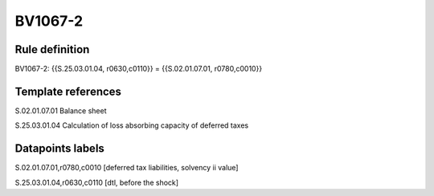 ========
BV1067-2
========

Rule definition
---------------

BV1067-2: {{S.25.03.01.04, r0630,c0110}} = {{S.02.01.07.01, r0780,c0010}}


Template references
-------------------

S.02.01.07.01 Balance sheet

S.25.03.01.04 Calculation of loss absorbing capacity of deferred taxes


Datapoints labels
-----------------

S.02.01.07.01,r0780,c0010 [deferred tax liabilities, solvency ii value]

S.25.03.01.04,r0630,c0110 [dtl, before the shock]



